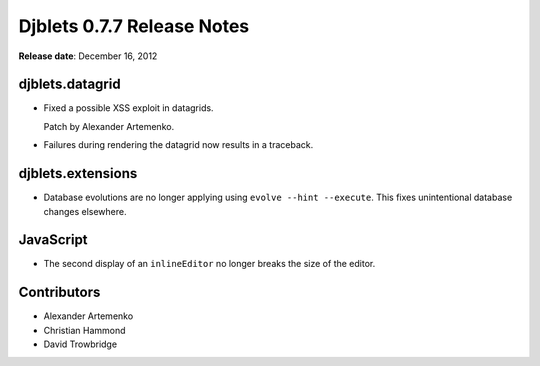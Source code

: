 ===========================
Djblets 0.7.7 Release Notes
===========================

**Release date**: December 16, 2012


djblets.datagrid
================

* Fixed a possible XSS exploit in datagrids.

  Patch by Alexander Artemenko.

* Failures during rendering the datagrid now results in a traceback.


djblets.extensions
==================

* Database evolutions are no longer applying using
  ``evolve --hint --execute``. This fixes unintentional database
  changes elsewhere.


JavaScript
==========

* The second display of an ``inlineEditor`` no longer breaks the size
  of the editor.


Contributors
============

* Alexander Artemenko
* Christian Hammond
* David Trowbridge
